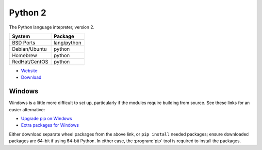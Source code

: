 .. _pkg_python2:

Python 2
--------

The Python language intepreter, version 2.

+------------------+-------------+
| System           | Package     |
+==================+=============+
| BSD Ports        | lang/python |
+------------------+-------------+
| Debian/Ubuntu    | python      |
+------------------+-------------+
| Homebrew         | python      |
+------------------+-------------+
| RedHat/CentOS    | python      |
+------------------+-------------+

- `Website <https://www.python.org/>`__
- `Download <https://www.python.org/downloads/release/python-2711>`__

Windows
^^^^^^^

Windows is a little more difficult to set up, particularly if the
modules require building from source.  See these links for an easier
alternative:

- `Upgrade pip on Windows <https://pip.pypa.io/en/stable/installing/>`__
- `Extra packages for Windows <http://www.lfd.uci.edu/~gohlke/pythonlibs/>`__

Either download separate wheel packages from the above link, or ``pip
install`` needed packages; ensure downloaded packages are 64-bit if
using 64-bit Python.  In either case, the :program:`pip` tool is
required to install the packages.
